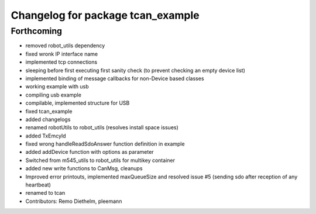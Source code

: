 ^^^^^^^^^^^^^^^^^^^^^^^^^^^^^^^^^^
Changelog for package tcan_example
^^^^^^^^^^^^^^^^^^^^^^^^^^^^^^^^^^

Forthcoming
-----------
* removed robot_utils dependency
* fixed wronk IP interface name
* implemented tcp connections
* sleeping before first executing first sanity check (to prevent checking an empty device list)
* implemented binding of message callbacks for non-Device based classes
* working example with usb
* compiling usb example
* compilable, implemented structure for USB
* fixed tcan_example
* added changelogs
* renamed robotUtils to robot_utils (resolves install space issues)
* added TxEmcyId
* fixed wrong handleReadSdoAnswer function definition in example
* added addDevice function with options as parameter
* Switched from m545_utils to robot_utils for multikey container
* added new write functions to CanMsg, cleanups
* Improved error printouts, implemented maxQueueSize and resolved issue #5 (sending sdo after reception of any heartbeat)
* renamed to tcan
* Contributors: Remo Diethelm, pleemann
